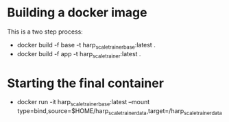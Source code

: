 * Building a docker image 

  This is a two step process:

  - docker build -f base -t harp_scale_trainer_base:latest . 
  - docker build -f app -t harp_scale_trainer:latest . 

* Starting the final container

  - docker run -it harp_scale_trainer_base:latest --mount type=bind,source=$HOME/harp_scale_trainer_data,target=/harp_scale_trainer_data
  
